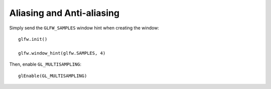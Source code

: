 .. _aliasing:

Aliasing and Anti-aliasing
==========================

Simply send the ``GLFW_SAMPLES`` window hint when creating the window::

	glfw.init()

	glfw.window_hint(glfw.SAMPLES, 4)

Then, enable ``GL_MULTISAMPLING``::

	glEnable(GL_MULTISAMPLING)
